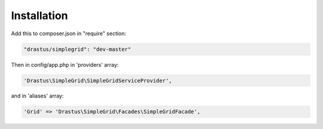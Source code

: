 Installation
============

Add this to composer.json in "require" section:

.. code-block:: json

	"drastus/simplegrid": "dev-master"

Then in config/app.php in 'providers' array:

.. code-block:: php

	'Drastus\SimpleGrid\SimpleGridServiceProvider',

and in 'aliases' array:

.. code-block:: php

	'Grid' => 'Drastus\SimpleGrid\Facades\SimpleGridFacade',
